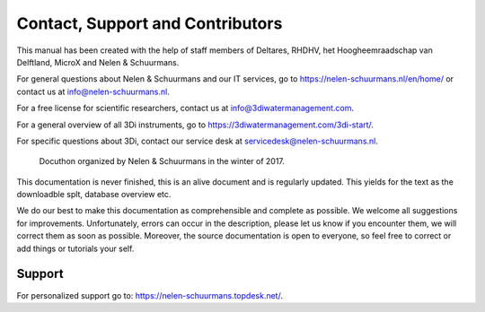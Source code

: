 Contact, Support and Contributors
==================================

This manual has been created with the help of staff members of Deltares, RHDHV, het Hoogheemraadschap van Delftland, MicroX and Nelen & Schuurmans.

For general questions about Nelen & Schuurmans and our IT services, go to https://nelen-schuurmans.nl/en/home/ or contact us at info@nelen-schuurmans.nl.

For a free license for scientific researchers, contact us at info@3diwatermanagement.com.

For a general overview of all 3Di instruments, go to https://3diwatermanagement.com/3di-start/.

For specific questions about 3Di, contact our service desk at servicedesk@nelen-schuurmans.nl.


.. figure:: image/a_foto_docuthon_2017.jpg
   :alt: docuthon_2017
     
   Docuthon organized by Nelen & Schuurmans in the winter of 2017.
   
This documentation is never finished, this is an alive document and is regularly updated. This yields for the text as the downloadble splt, database overview etc. 

We do our best to make this documentation as comprehensible  and complete as possible. We welcome all suggestions for improvements. Unfortunately, errors can occur in the description, please let us know if you encounter them, we will correct them as soon as possible. Moreover, the source documentation is open to everyone, so feel free to correct or add things or tutorials your self.

.. _support:

Support
-------

For personalized support go to: https://nelen-schuurmans.topdesk.net/.
